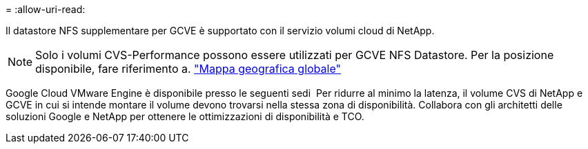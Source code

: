 = 
:allow-uri-read: 


Il datastore NFS supplementare per GCVE è supportato con il servizio volumi cloud di NetApp.


NOTE: Solo i volumi CVS-Performance possono essere utilizzati per GCVE NFS Datastore.
Per la posizione disponibile, fare riferimento a. link:https://bluexp.netapp.com/cloud-volumes-global-regions#cvsGc["Mappa geografica globale"]

Google Cloud VMware Engine è disponibile presso le seguenti sedi image:gcve_regions_Mar2023.png[""]
Per ridurre al minimo la latenza, il volume CVS di NetApp e GCVE in cui si intende montare il volume devono trovarsi nella stessa zona di disponibilità.
Collabora con gli architetti delle soluzioni Google e NetApp per ottenere le ottimizzazioni di disponibilità e TCO.
